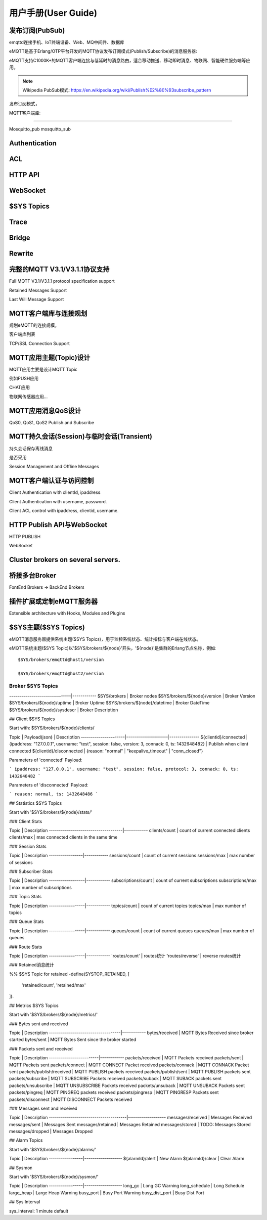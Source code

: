 
====================
用户手册(User Guide)
====================

-----------------------------------
发布订阅(PubSub)
-----------------------------------

emqttd连接手机、IoT终端设备、Web、MQ中间件、数据库

eMQTT是基于Erlang/OTP平台开发的MQTT协议发布订阅模式(Publish/Subscribe)的消息服务器:

.. image:: ./_static/images/pubsub_concept.png

eMQTT支持C1000K+的MQTT客户端连接与低延时的消息路由，适合移动推送、移动即时消息、物联网、智能硬件服务端等应用。

.. NOTE:: Wikipedia PubSub模式: https://en.wikipedia.org/wiki/Publish%E2%80%93subscribe_pattern

发布订阅模式，

MQTT客户端库:

.....

Mosquitto_pub
mosquitto_sub

-----------------------------------
Authentication
-----------------------------------

-----------------------------------
ACL
-----------------------------------

-----------------------------------
HTTP API
-----------------------------------

-----------------------------------
WebSocket
-----------------------------------


-----------------------------------
$SYS Topics
-----------------------------------

-----------------------------------
Trace
-----------------------------------

-----------------------------------
Bridge
-----------------------------------

-----------------------------------
Rewrite
-----------------------------------


-----------------------------------
完整的MQTT V3.1/V3.1.1协议支持
-----------------------------------

Full MQTT V3.1/V3.1.1 protocol specification support

Retained Messages Support

Last Will Message Support


--------------------------------
MQTT客户端库与连接规划
--------------------------------

规划eMQTT的连接规模。

客户端库列表

TCP/SSL Connection Support

--------------------------------
MQTT应用主题(Topic)设计
--------------------------------

MQTT应用主要是设计MQTT Topic

例如PUSH应用

CHAT应用

物联网传感器应用...

--------------------------------
MQTT应用消息QoS设计
--------------------------------

QoS0, QoS1, QoS2 Publish and Subscribe

-------------------------------------------
MQTT持久会话(Session)与临时会话(Transient)
-------------------------------------------

持久会话保存离线消息

是否采用

Session Management and Offline Messages

--------------------------------
MQTT客户端认证与访问控制
--------------------------------

Client Authentication with clientId, ipaddress

Client Authentication with username, password.

Client ACL control with ipaddress, clientid, username.


--------------------------------
HTTP Publish API与WebSocket
--------------------------------

HTTP PUBLISH

WebSocket

----------------------------------
Cluster brokers on several servers.
----------------------------------


----------------------------------
桥接多台Broker
----------------------------------

FontEnd Brokers -> BackEnd Brokers


-----------------------------------------------------
插件扩展或定制eMQTT服务器
-----------------------------------------------------

Extensible architecture with Hooks, Modules and Plugins


----------------------
$SYS主题($SYS Topics)
----------------------

eMQTT消息服务器提供系统主题($SYS Topics)，用于监控系统状态、统计指标与客户端在线状态。

eMQTT系统主题($SYS Topic)以'$SYS/brokers/${node}'开头，'${node}'是集群的Erlang节点名称，例如::

    $SYS/brokers/emqttd@host1/version

    $SYS/brokers/emqttd@host2/version

Broker $SYS Topics
------------------

+------------------------------+--------------+
| $SYS Topic  | 说明 |
+==============+===============================+
-------------------------------|------------
$SYS/brokers                   | Broker nodes
$SYS/brokers/${node}/version   | Broker Version
$SYS/brokers/${node}/uptime    | Broker Uptime
$SYS/brokers/${node}/datetime  | Broker DateTime
$SYS/brokers/${node}/sysdescr  | Broker Description
 

## Client $SYS Topics

Start with: $SYS/brokers/${node}/clients/

Topic                 |   Payload(json)     | Description
----------------------|---------------------|--------------- 
${clientid}/connected | {ipaddress: "127.0.0.1", username: "test", session: false, version: 3, connack: 0, ts: 1432648482} | Publish when client connected 
${clientid}/disconnected | {reason: "normal" | "keepalive_timeout" | "conn_closed"}

Parameters of 'connected' Payload:

```
ipaddress: "127.0.0.1", 
username: "test", 
session: false, 
protocol: 3, 
connack: 0, 
ts: 1432648482
```

Parameters of 'disconnected' Payload:

```
reason: normal,
ts: 1432648486
```

## Statistics $SYS Topics

Start with '$SYS/brokers/${node}/stats/'

### Client Stats

Topic                                | Description
-------------------------------------|------------
clients/count   | count of current connected clients
clients/max     | max connected clients in the same time


### Session Stats

Topic            | Description
-----------------|------------
sessions/count   | count of current sessions
sessions/max     | max number of sessions

### Subscriber Stats

Topic             | Description
------------------|------------
subscriptions/count | count of current subscriptions
subscriptions/max   | max number of subscriptions


### Topic Stats

Topic             | Description
------------------|------------
topics/count      | count of current topics
topics/max        | max number of topics

### Queue Stats

Topic             | Description
------------------|------------
queues/count      | count of current queues
queues/max        | max number of queues

### Route Stats

Topic             | Description
------------------|------------
'routes/count'    | routes统计
'routes/reverse'  | reverse routes统计

### Retained消息统计

%% $SYS Topic for retained
-define(SYSTOP_RETAINED, [
    'retained/count',
    'retained/max'
]).

## Metrics $SYS Topics

Start with '$SYS/brokers/${node}/metrics/'

### Bytes sent and received

Topic                               | Description
------------------------------------|------------
bytes/received | MQTT Bytes Received since broker started
bytes/sent     | MQTT Bytes Sent since the broker started

### Packets sent and received
 
Topic                    | Description
-------------------------|------------
packets/received         | MQTT Packets received
packets/sent             | MQTT Packets sent
packets/connect          | MQTT CONNECT Packet received
packets/connack          | MQTT CONNACK Packet sent
packets/publish/received | MQTT PUBLISH packets received
packets/publish/sent     | MQTT PUBLISH packets sent
packets/subscribe        | MQTT SUBSCRIBE Packets received
packets/suback           | MQTT SUBACK packets sent
packets/unsubscribe      | MQTT UNSUBSCRIBE Packets received
packets/unsuback         | MQTT UNSUBACK Packets sent
packets/pingreq          | MQTT PINGREQ packets received
packets/pingresp         | MQTT PINGRESP Packets sent
packets/disconnect       | MQTT DISCONNECT Packets received

### Messages sent and received

Topic                                  | Description
---------------------------------------|-------------------
messages/received | Messages Received
messages/sent     | Messages Sent
messages/retained | Messages Retained
messages/stored   | TODO: Messages Stored
messages/dropped  | Messages Dropped

## Alarm Topics

Start with '$SYS/brokers/${node}/alarms/'

Topic            | Description
-----------------|-------------------
${alarmId}/alert | New Alarm
${alarmId}/clear | Clear Alarm


## Sysmon

Start with '$SYS/brokers/${node}/sysmon/'

Topic            | Description
-----------------|-------------------
long_gc          | Long GC Warning
long_schedule    | Long Schedule
large_heap       | Large Heap Warning
busy_port        | Busy Port Warning
busy_dist_port   | Busy Dist Port

## Sys Interval

sys_interval: 1 minute default
